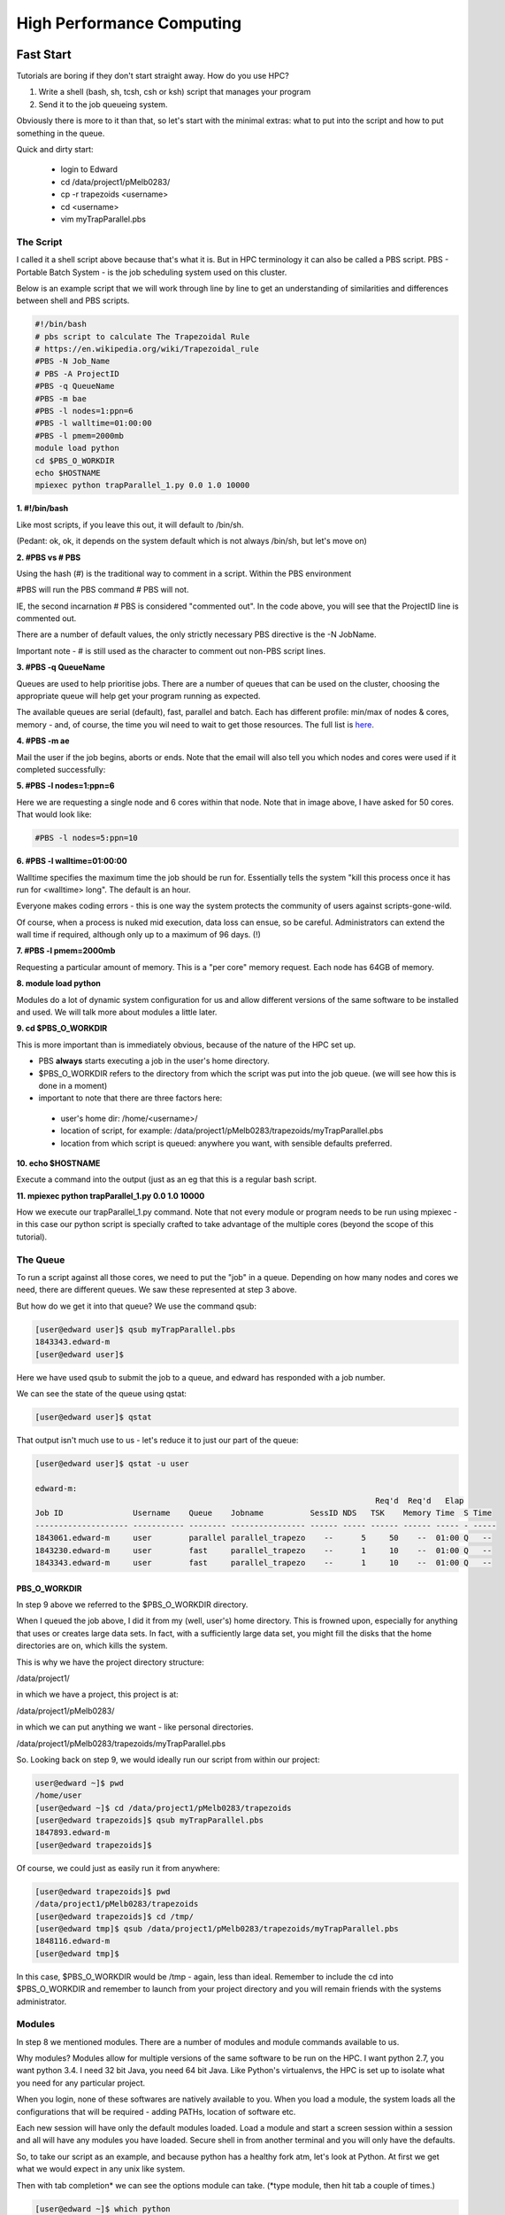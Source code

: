 ==========================
High Performance Computing
==========================

Fast Start
==========

Tutorials are boring if they don't start straight away. How do you use HPC?

1. Write a shell (bash, sh, tcsh, csh or ksh) script that manages your program
2. Send it to the job queueing system.

Obviously there is more to it than that, so let's start with the minimal 
extras: what to put into the script and how to put something in the queue.

Quick and dirty start:

 - login to Edward
 - cd /data/project1/pMelb0283/
 - cp -r trapezoids <username>
 - cd <username>
 - vim myTrapParallel.pbs 

----------
The Script
----------

I called it a shell script above because that's what it is. But in HPC 
terminology it can also be called a PBS script. PBS - Portable Batch System -
is the job scheduling system used on this cluster.

Below is an example script that we will work through line by line to get an
understanding of similarities and differences between shell and PBS scripts.


.. code:: shell
    
    #!/bin/bash     
    # pbs script to calculate The Trapezoidal Rule
    # https://en.wikipedia.org/wiki/Trapezoidal_rule
    #PBS -N Job_Name  
    # PBS -A ProjectID
    #PBS -q QueueName
    #PBS -m bae
    #PBS -l nodes=1:ppn=6
    #PBS -l walltime=01:00:00 
    #PBS -l pmem=2000mb   
    module load python
    cd $PBS_O_WORKDIR 
    echo $HOSTNAME
    mpiexec python trapParallel_1.py 0.0 1.0 10000

**1. #!/bin/bash**

Like most scripts, if you leave this out, it will default to /bin/sh.

(Pedant: ok, ok, it depends on the system default which is not always /bin/sh,
but let's move on)

**2. #PBS vs # PBS**

Using the hash (#) is the traditional way to comment in a script. Within the 
PBS environment

#PBS will run the PBS command 
# PBS will not. 

IE, the second incarnation # PBS is considered "commented out". In the code 
above, you will see that the ProjectID line is commented out.

There are a number of default values, the only strictly necessary PBS
directive is the -N JobName.

Important note - # is still used as the character to comment out non-PBS script
lines.

**3. #PBS -q QueueName**

Queues are used to help prioritise jobs. There are a number of queues that can 
be used on the cluster, choosing the appropriate queue will help get your 
program running as expected.

The available queues are serial (default), fast, parallel and batch. Each has 
different profile: min/max of nodes & cores, memory - and, of course, the time
you wil need to wait to get those resources. The full list is 
`here <https://edward-web.hpc.unimelb.edu.au/doku.php?id=guides#creating_a_pbs_script>`_.

**4. #PBS -m ae**

Mail the user if the job begins, aborts or ends. Note that the email will also tell
you which nodes and cores were used if it completed successfully:

.. image:: imgs/email_from_edward.png



**5. #PBS -l nodes=1:ppn=6**

Here we are requesting a single node and 6 cores within that node. Note that 
in image above, I have asked for 50 cores. That would look like:

.. code:: shell

    #PBS -l nodes=5:ppn=10

**6. #PBS -l walltime=01:00:00**

Walltime specifies the maximum time the job should be run for. Essentially
tells the system "kill this process once it has run for <walltime> long".
The default is an hour. 

Everyone makes coding errors - this is one way the system protects the 
community of users against scripts-gone-wild.

Of course, when a process is nuked mid execution, data loss can ensue, so be 
careful. Administrators can extend the wall time if required, although only 
up to a maximum of 96 days. (!)

**7. #PBS -l pmem=2000mb**

Requesting a particular amount of memory. This is a "per core" memory request.
Each node has 64GB of memory. 

**8. module load python**

Modules do a lot of dynamic system configuration for us and allow different 
versions of the same software to be installed and used. We will talk more 
about modules a little later.

**9.  cd $PBS_O_WORKDIR**
    
This is more important than is immediately obvious, because of the nature of the HPC set up.

- PBS **always** starts executing a job in the user's home directory. 
- $PBS_O_WORKDIR refers to the directory from which the script was put into the
  job queue. (we will see how this is done in a moment)
- important to note that there are three factors here:

 - user's home dir: /home/<username>/
 - location of script, for example: 
   /data/project1/pMelb0283/trapezoids/myTrapParallel.pbs
 - location from which script is queued: anywhere you want, with sensible
   defaults preferred.


**10. echo $HOSTNAME**

Execute a command into the output (just as an eg that this is a regular bash
script.

**11. mpiexec python trapParallel_1.py 0.0 1.0 10000**

How we execute our trapParallel_1.py command. Note that not every module or
program needs to be run using mpiexec - in this case our python script is
specially crafted to take advantage of the multiple cores (beyond the scope
of this tutorial).

---------
The Queue
---------

To run a script against all those cores, we need to put the "job" in a queue.
Depending on how many nodes and cores we need, there are different queues. We
saw these represented at step 3 above.

But how do we get it into that queue? We use the command qsub:

.. code:: shell

    [user@edward user]$ qsub myTrapParallel.pbs 
    1843343.edward-m
    [user@edward user]$ 

Here we have used qsub to submit the job to a queue, and edward has responded 
with a job number.

We can see the state of the queue using qstat:

.. code:: shell
    
    [user@edward user]$ qstat 

That output isn't much use to us - let's reduce it to just our part of the queue:

.. code:: shell
    
    [user@edward user]$ qstat -u user

    edward-m: 
                                                                             Req'd  Req'd   Elap
    Job ID               Username    Queue    Jobname          SessID NDS   TSK    Memory Time  S Time
    -------------------- ----------- -------- ---------------- ------ ----- ------ ------ ----- - -----
    1843061.edward-m     user        parallel parallel_trapezo    --      5     50    --  01:00 Q   -- 
    1843230.edward-m     user        fast     parallel_trapezo    --      1     10    --  01:00 Q   -- 
    1843343.edward-m     user        fast     parallel_trapezo    --      1     10    --  01:00 Q   -- 


PBS_O_WORKDIR
-------------

In step 9 above we referred to the $PBS_O_WORKDIR directory. 

When I queued the job above, I did it from my (well, user's) home directory.
This is frowned upon, especially for anything that uses or creates large data
sets. In fact, with a sufficiently large data set, you might fill the disks
that the home directories are on, which kills the system.

This is why we have the project directory structure:

/data/project1/

in which we have a project, this project is at:

/data/project1/pMelb0283/

in which we can put anything we want - like personal directories.

/data/project1/pMelb0283/trapezoids/myTrapParallel.pbs

So. Looking back on step 9, we would ideally run our script from within our 
project:

.. code:: shell

    user@edward ~]$ pwd
    /home/user
    [user@edward ~]$ cd /data/project1/pMelb0283/trapezoids
    [user@edward trapezoids]$ qsub myTrapParallel.pbs 
    1847893.edward-m
    [user@edward trapezoids]$ 

Of course, we could just as easily run it from anywhere:

.. code:: shell

    [user@edward trapezoids]$ pwd
    /data/project1/pMelb0283/trapezoids
    [user@edward trapezoids]$ cd /tmp/
    [user@edward tmp]$ qsub /data/project1/pMelb0283/trapezoids/myTrapParallel.pbs 
    1848116.edward-m
    [user@edward tmp]$ 

In this case, $PBS_O_WORKDIR would be /tmp - again, less than ideal. Remember 
to include the cd into $PBS_O_WORKDIR and remember to launch from your project 
directory and you will remain friends with the systems administrator.


-------
Modules
-------

In step 8 we mentioned modules. There are a number of modules and module 
commands available to us. 

Why modules? Modules allow for multiple versions of the same software to be run
on the HPC. I want python 2.7, you want python 3.4. I need 32 bit Java, you 
need 64 bit Java. Like Python's virtualenvs, the HPC is set up to isolate what
you need for any particular project.

When you login, none of these softwares are natively available to you. When you
load a module, the system loads all the configurations that will be required - 
adding PATHs, location of software etc.

Each new session will have only the default modules loaded. Load a module and
start a screen session within a session and all will have any modules you have 
loaded. Secure shell in from another terminal and you will only have the 
defaults.

So, to take our script as an example, and because python has a healthy fork 
atm, let's look at Python. At first we get what we would expect in any unix 
like system.

Then with tab completion* we can see the options module can take. (\*type 
module, then hit tab a couple of times.)

.. code:: shell

    [user@edward ~]$ which python
    /usr/bin/python
    [user@edward ~]$ python --version
    Python 2.6.6
    [user@edward ~]$ python3
    -bash: python3: command not found
    [user@edward ~]$ module 
    add          help         initrm       purge        switch       whatis
    apropos      initadd      initswitch   refresh      unload       
    avail        initclear    keyword      rm           unuse        
    clear        initlist     list         show         update       
    display      initprepend  load         swap         use          


Module has a man page to see what each of those commands does. Ok, let's use 
module list to see what we have intalled already (ie, by default). 

.. code:: shell

    [user@edward ~]$ module list 
    Currently Loaded Modulefiles:

      1) modules                4) mpc/0.9                7) openmpi-gcc/1.4.5
      2) gmp/5.0.2              5) gcc/4.6.2              8) edward/config-201201
      3) mpfr/3.1.0             6) intel/2012.0

Unfortunately the output from 'module avail' can't be grepped, but we can 
filter using partials.


.. code:: shell

    [user@edward ~]$ module load python
    python             python/2.7.2-gcc   python/2.7.6-gcc   python/3.2.3-gcc
    python/2.7.10-gcc  python/2.7.3-gcc   python/3.2.2-gcc   
    [user@edward ~]$ module load python/3.2.3-gcc 
    [user@edward ~]$ module list
    Currently Loaded Modulefiles:
      1) modules                5) gcc/4.6.2              9) zlib/1.2.7
      2) gmp/5.0.2              6) intel/2012.0          10) python/3.2.3-gcc
      3) mpfr/3.1.0             7) openmpi-gcc/1.4.5
      4) mpc/0.9                8) edward/config-201201


Note that zlib is also loaded now - module has looked after that for us when 
it installed python 3.2.3.

.. code:: shell

    [user@edward ~]$ which python
    /usr/bin/python
    [user@edward ~]$ which python3
    /usr/local/python/3.2.3-gcc/bin/python3

And of course, Python plays funny - because the software is itself struggling
with the fork, \*nix systems are coming with python and python3.

Try module rm py(tab) zli(tab) and then python3.

Finally, we will look at the hardware, to get an idea of what lies underneath. 


HPC Structure - the Hardware
============================

What does a High Performance Computer look like, and why do I need to know?

There is no need for users to have a comprehensive understanding of the HPC 
hardware, but there is a need for users to have some idea of how it is made up.

HPC is normal computing, writ large. There is more RAM ("memory"), more CPU, 
more HD, more network bandwidth.

As such, we are more thoughtful about how we use those resources.

.. image:: imgs/hpc_structure.png

The Storage is the hard drive space - we don't need to worry too much about it, 
just know it exists.

The network switch is how all of these parts communicate, and is again 
relatively neutral, although we will address latency (speed of data across the 
network) when thinking about how to set up our projects.

THIS IS THE IMPORTANT STUFF:

The LOGON NODE looks after all of your authentication credentials, including 
the creation of your "home" space: /home/<username>. This home space is 
generic and shared across the cluster.

The Management (MGMT) Node does all the traffic control, manages the worker 
nodes and, most importantly, runs the program you would like to run.

This is an important distinction. The LOGON NODE is where you end up when 
you have logged in. It is important to remember to switch to the MGMT NODE when
running your programs so the LOGON NODE isn't rendered unusable by your large 
project. It has been specifically built for a single reason - to manage users 
and logins. The MGMT NODE is designed to run projects and farm out the work to 
the worker nodes.

Accidentally run your project on the LOGON NODE and you will have a bad 
experience: other people will have degraded experiences (probably wont be able
to do anything), your project will not run on the full power of the HPC, and
an admin will most likely kill it.

Each WORKER NODE has 16 cores and 64 GB of memory. The MGMT NODE will distibute
your project across the cores and nodes as necessary.

The current system has 180 WORKER NODES for 2880 cores total.


